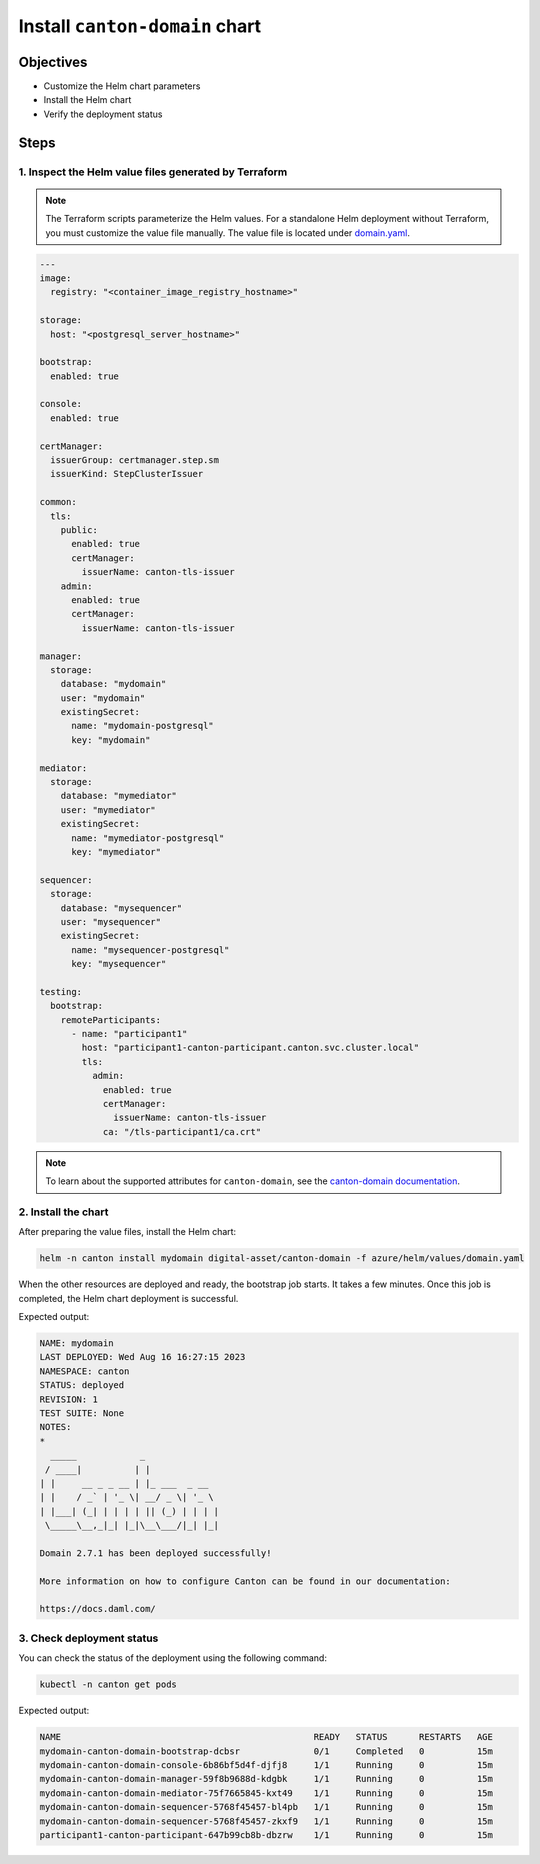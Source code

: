 .. Copyright (c) 2023 Digital Asset (Switzerland) GmbH and/or its affiliates. All rights reserved.
.. SPDX-License-Identifier: Apache-2.0

Install ``canton-domain`` chart
###############################

Objectives
**********

* Customize the Helm chart parameters
* Install the Helm chart
* Verify the deployment status

Steps
*****

1. Inspect the Helm value files generated by Terraform
======================================================

.. note::
   The Terraform scripts parameterize the Helm values. For a standalone Helm deployment without Terraform, you must customize the value file manually. The value file is located under `domain.yaml <https://github.com/DACH-NY/daml-enterprise-deployment-blueprints/blob/main/azure/helm/values/domain.yaml>`_.

.. code-block:: yaml

   ---
   image:
     registry: "<container_image_registry_hostname>"

   storage:
     host: "<postgresql_server_hostname>"

   bootstrap:
     enabled: true

   console:
     enabled: true

   certManager:
     issuerGroup: certmanager.step.sm
     issuerKind: StepClusterIssuer

   common:
     tls:
       public:
         enabled: true
         certManager:
           issuerName: canton-tls-issuer
       admin:
         enabled: true
         certManager:
           issuerName: canton-tls-issuer

   manager:
     storage:
       database: "mydomain"
       user: "mydomain"
       existingSecret:
         name: "mydomain-postgresql"
         key: "mydomain"

   mediator:
     storage:
       database: "mymediator"
       user: "mymediator"
       existingSecret:
         name: "mymediator-postgresql"
         key: "mymediator"

   sequencer:
     storage:
       database: "mysequencer"
       user: "mysequencer"
       existingSecret:
         name: "mysequencer-postgresql"
         key: "mysequencer"

   testing:
     bootstrap:
       remoteParticipants:
         - name: "participant1"
           host: "participant1-canton-participant.canton.svc.cluster.local"
           tls:
             admin:
               enabled: true
               certManager:
                 issuerName: canton-tls-issuer
               ca: "/tls-participant1/ca.crt"

.. note::
   To learn about the supported attributes for ``canton-domain``, see the `canton-domain documentation <https://artifacthub.io/packages/helm/digital-asset/canton-domain#parameters>`_.

2. Install the chart
====================

After preparing the value files, install the Helm chart:

.. code-block:: bash

   helm -n canton install mydomain digital-asset/canton-domain -f azure/helm/values/domain.yaml

When the other resources are deployed and ready, the bootstrap job starts. It takes a few minutes. Once this job is completed, the Helm chart deployment is successful.

Expected output:

.. code-block:: bash

   NAME: mydomain
   LAST DEPLOYED: Wed Aug 16 16:27:15 2023
   NAMESPACE: canton
   STATUS: deployed
   REVISION: 1
   TEST SUITE: None
   NOTES:
   *
     _____            _
    / ____|          | |
   | |     __ _ _ __ | |_ ___  _ __
   | |    / _` | '_ \| __/ _ \| '_ \
   | |___| (_| | | | | || (_) | | | |
    \_____\__,_|_| |_|\__\___/|_| |_|

   Domain 2.7.1 has been deployed successfully!

   More information on how to configure Canton can be found in our documentation:

   https://docs.daml.com/

3. Check deployment status
==========================

You can check the status of the deployment using the following command:

.. code-block:: bash

   kubectl -n canton get pods

Expected output:

.. code-block:: bash

   NAME                                                READY   STATUS      RESTARTS   AGE
   mydomain-canton-domain-bootstrap-dcbsr              0/1     Completed   0          15m
   mydomain-canton-domain-console-6b86bf5d4f-djfj8     1/1     Running     0          15m
   mydomain-canton-domain-manager-59f8b9688d-kdgbk     1/1     Running     0          15m
   mydomain-canton-domain-mediator-75f7665845-kxt49    1/1     Running     0          15m
   mydomain-canton-domain-sequencer-5768f45457-bl4pb   1/1     Running     0          15m
   mydomain-canton-domain-sequencer-5768f45457-zkxf9   1/1     Running     0          15m
   participant1-canton-participant-647b99cb8b-dbzrw    1/1     Running     0          15m
